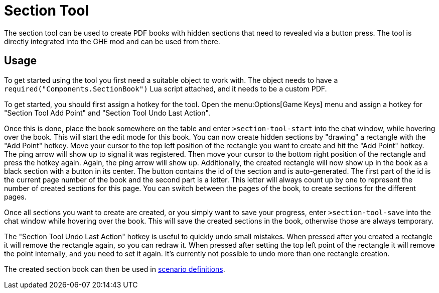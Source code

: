 = Section Tool

The section tool can be used to create PDF books with hidden sections that need to revealed via a button press.
The tool is directly integrated into the GHE mod and can be used from there.

== Usage

To get started using the tool you first need a suitable object to work with.
The object needs to have a `required("Components.SectionBook")` Lua script attached, and it needs to be a custom PDF.

To get started, you should first assign a hotkey for the tool.
Open the menu:Options[Game Keys] menu and assign a hotkey for "Section Tool Add Point" and "Section Tool Undo Last Action".

Once this is done, place the book somewhere on the table and enter `>section-tool-start` into the chat window, while hovering over the book.
This will start the edit mode for this book.
You can now create hidden sections by "drawing" a rectangle with the "Add Point" hotkey.
Move your cursor to the top left position of the rectangle you want to create and hit the "Add Point" hotkey.
The ping arrow will show up to signal it was registered.
Then move your cursor to the bottom right position of the rectangle and press the hotkey again.
Again, the ping arrow will show up.
Additionally, the created rectangle will now show up in the book as a black section with a button in its center.
The button contains the id of the section and is auto-generated.
The first part of the id is the current page number of the book and the second part is a letter.
This letter will always count up by one to represent the number of created sections for this page.
You can switch between the pages of the book, to create sections for the different pages.

Once all sections you want to create are created, or you simply want to save your progress, enter `>section-tool-save` into the chat window while hovering over the book.
This will save the created sections in the book, otherwise those are always temporary.

The "Section Tool Undo Last Action" hotkey is useful to quickly undo small mistakes.
When pressed after you created a rectangle it will remove the rectangle again, so you can redraw it.
When pressed after setting the top left point of the rectangle it will remove the point internally, and you need to set it again.
It's currently not possible to undo more than one rectangle creation.

The created section book can then be used in xref:ROOT:scenario.adoc#_section_books[scenario definitions].